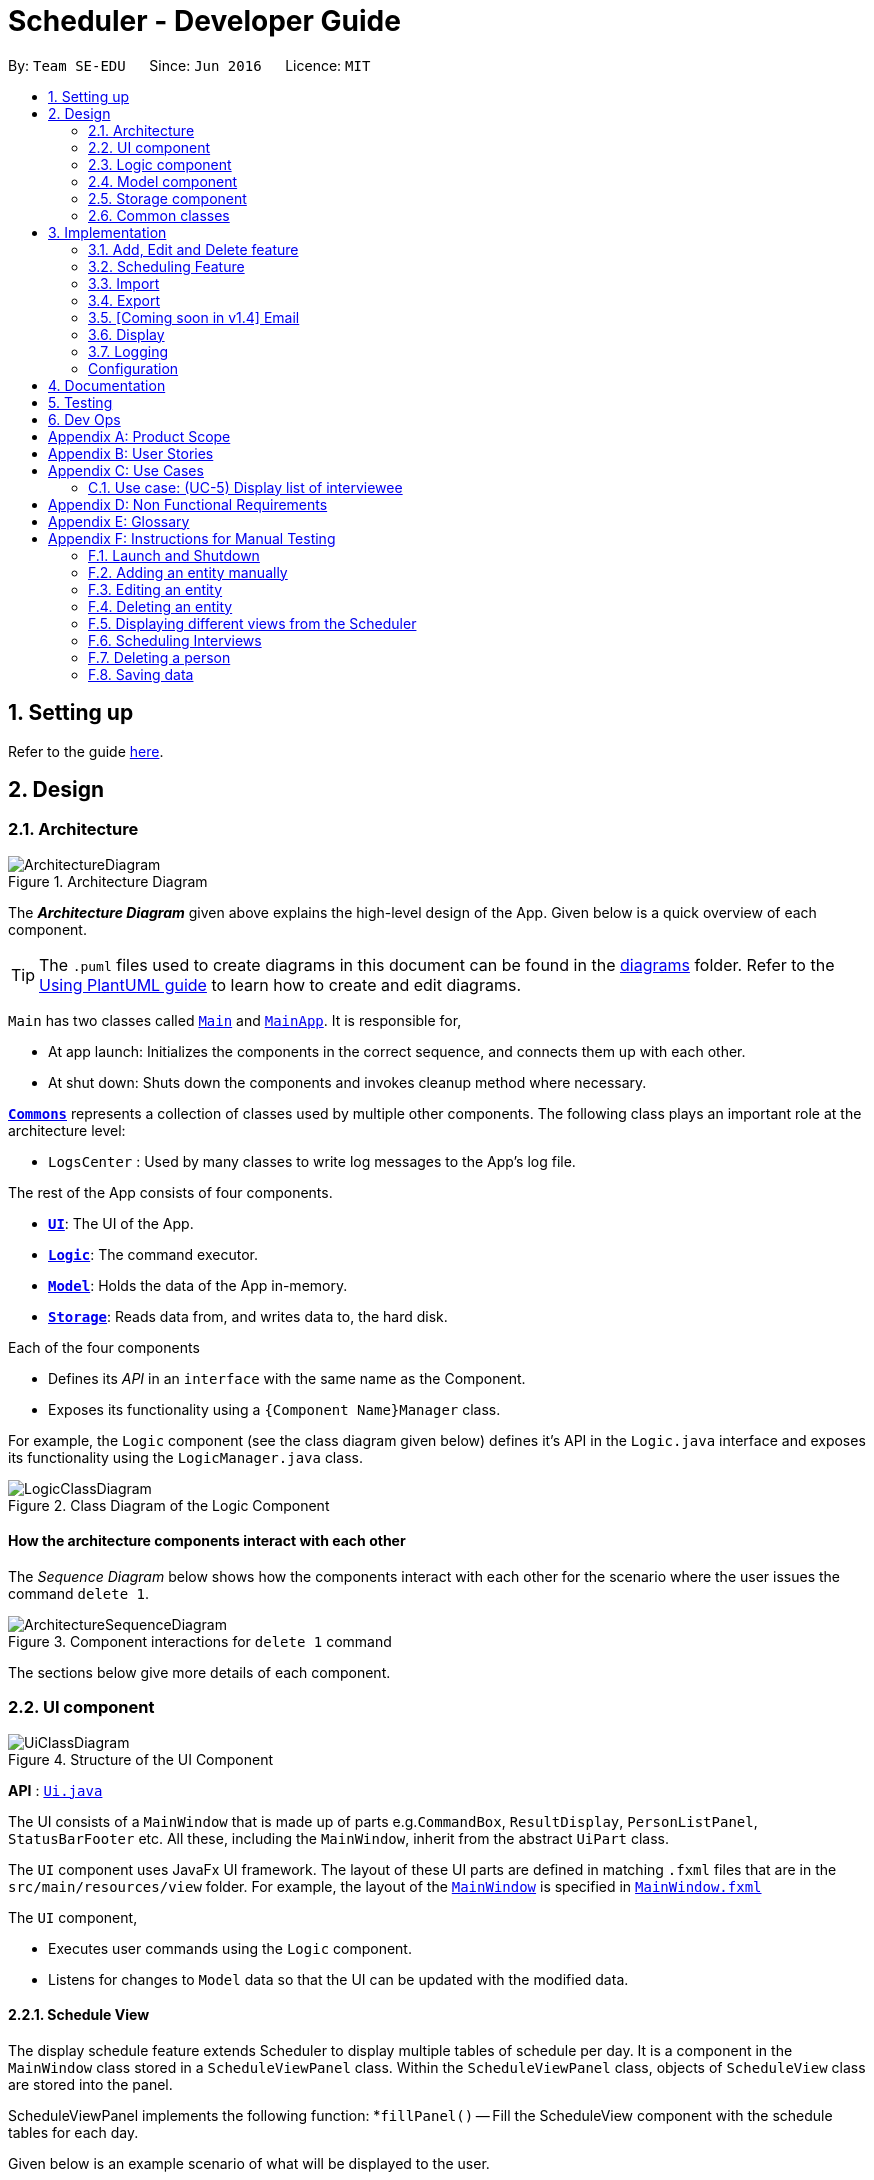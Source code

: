 = Scheduler - Developer Guide
:site-section: DeveloperGuide
:toc:
:toc-title:
:toc-placement: preamble
:sectnums:
:imagesDir: images
:stylesDir: stylesheets
:xrefstyle: full
ifdef::env-github[]
:tip-caption: :bulb:
:note-caption: :information_source:
:warning-caption: :warning:
endif::[]
:repoURL: https://github.com/AY1920S1-CS2103-F09-1/main/blob/master/

By: `Team SE-EDU`      Since: `Jun 2016`      Licence: `MIT`

== Setting up

Refer to the guide <<SettingUp#, here>>.

== Design

[[Design-Architecture]]
=== Architecture

.Architecture Diagram
image::ArchitectureDiagram.png[]

The *_Architecture Diagram_* given above explains the high-level design of the App. Given below is a quick overview of each component.

[TIP]
The `.puml` files used to create diagrams in this document can be found in the link:{repoURL}/docs/diagrams/[diagrams] folder.
Refer to the <<UsingPlantUml#, Using PlantUML guide>> to learn how to create and edit diagrams.

`Main` has two classes called link:{repoURL}/src/main/java/seedu/scheduler/Main.java[`Main`] and
link:{repoURL}/src/main/java/seedu/scheduler/MainApp.java[`MainApp`]. It is responsible for,

* At app launch: Initializes the components in the correct sequence, and connects them up with each other.
* At shut down: Shuts down the components and invokes cleanup method where necessary.

<<Design-Commons,*`Commons`*>> represents a collection of classes used by multiple other components.
The following class plays an important role at the architecture level:

* `LogsCenter` : Used by many classes to write log messages to the App's log file.

The rest of the App consists of four components.

* <<Design-Ui,*`UI`*>>: The UI of the App.
* <<Design-Logic,*`Logic`*>>: The command executor.
* <<Design-Model,*`Model`*>>: Holds the data of the App in-memory.
* <<Design-Storage,*`Storage`*>>: Reads data from, and writes data to, the hard disk.

Each of the four components

* Defines its _API_ in an `interface` with the same name as the Component.
* Exposes its functionality using a `{Component Name}Manager` class.

For example, the `Logic` component (see the class diagram given below) defines it's API in the `Logic.java` interface and exposes its functionality using the `LogicManager.java` class.

.Class Diagram of the Logic Component
image::LogicClassDiagram.png[]

[discrete]
==== How the architecture components interact with each other

The _Sequence Diagram_ below shows how the components interact with each other for the scenario where the user issues the command `delete 1`.

.Component interactions for `delete 1` command
image::ArchitectureSequenceDiagram.png[]

The sections below give more details of each component.

// tag::UiDesign[]
[[Design-Ui]]
=== UI component

.Structure of the UI Component
image::UiClassDiagram.png[]

*API* : link:{repoURL}src/main/java/seedu/scheduler/ui/Ui.java[`Ui.java`]

The UI consists of a `MainWindow` that is made up of parts e.g.`CommandBox`, `ResultDisplay`, `PersonListPanel`, `StatusBarFooter` etc. All these, including the `MainWindow`, inherit from the abstract `UiPart` class.

The `UI` component uses JavaFx UI framework. The layout of these UI parts are defined in matching `.fxml` files that are in the `src/main/resources/view` folder. For example, the layout of the
link:{repoURL}src/main/java/seedu/scheduler/ui/MainWindow.java[`MainWindow`] is specified in link:{repoURL}/src/main/resources/view/MainWindow.fxml[`MainWindow.fxml`]

The `UI` component,

* Executes user commands using the `Logic` component.
* Listens for changes to `Model` data so that the UI can be updated with the modified data.

==== Schedule View
The display schedule feature extends Scheduler to display multiple tables of schedule per day. It is a component in the `MainWindow` class
stored in a `ScheduleViewPanel` class. Within the `ScheduleViewPanel` class, objects of `ScheduleView` class are stored into the panel.

ScheduleViewPanel implements the following function:
*`fillPanel()` -- Fill the ScheduleView component with the schedule tables for each day.

Given below is an example scenario of what will be displayed to the user.

* Step 1. The user launches the application. The Ui will start and the MainWindow will be displayed first.
* Step 2. MainWindow will call all the children such as the HelpWindow, CommandBox, Result Display, StatusBarFooter, ScheduleViewPanel, IntervieweeListPanel
and InterviewerListPanel.
* Step 3. Once ScheduleViewPanel is called, it will take in a list of titles and ObservableList data from the Logic class. The list of titles
consist of the title column for each schedule table and the ObservableList data consists of the time slots allocated to each interviewee.
* Step 4. ScheduleViewPanel will call the ScheduleView class to fill each table and populate each table with the data given by the Logic class.
* Step 5. ScheduleView will have a .fxml file of a table and it will first be filled with the column titles, followed by the time slots and the
interviewee allocated to each time slots. The slot that has no interviewee will be displayed as "0".
* Step 6. ScheduleViewPanel will call and instantiate the ScheduleView object into a list card.
* Step 7. Once all the ScheduleView objects are instantiated into the respective list cards, the ScheduleView Panel will form a list of tables
containing the schedules of the day.
* Step 8. The MainWindow class will fill the Ui with the ScheduleViewPanel.

.Schedule View Sequence Diagram
image::ScheduleViewSequenceDiagram.png[]

==== Interviewee/Interviewer List View

Interviewee list view is generated by the class IntervieweeListPanel to display information of the interviewees. It is a component in the "MainWindow"
class. IntervieweeListPanel uses a TableView class to display the information of interviewees in a table format. It contains a static method to populate
the table with data:

* `initialise()` -- To first set the columns, and afterwards fill the columns with the data provided.

Interviewee list will provide the following information:
* 1. Name
* 2. NUS/Personal emails
* 3. Faculty
* 4. Academic Year
* 5. Department Choice
* 6. Available Time Slots
* 7. Allocated Time Slot
* 8. Tags

Interviewer list view has the similar steps of displaying information of the interviewers. The difference is in the details of the interviewers.

The interviewer list will provide the following information:

* 1. Name
* 2. Department
* 3. Available Time Slots

Given below is a scenario of how the IntervieweeListPanel/InterviewerListPanel is filled.

* Step 1. The user launches the application. The Ui will start and the MainWindow will be displayed first.
* Step 2. MainWindow will call all the children such as the HelpWindow, CommandBox, Result Display, StatusBarFooter, ScheduleViewPanel, IntervieweeListPanel
and InterviewerListPanel.
* Step 3. Once IntervieweeListPanel is called, it will take in an ObservableList data from the Logic class. It contains all the information of the list
of interviewees
* Step 4. The class will initialise, setting the necessary columns.
* Step 5. Using the method `setItems()` from the tableView, data will be populated to their respective columns and form the interviewee list.


==== Interviewer List View

==== UI Refresh During Data Import

* Step 1. Once User imports a new .csv file, it will call the RefreshListener Interface.
* Step 2. UiManager will receive this method through the RefreshListener, thus calling dataUpdated to MainWindow class.
* Step 3. The RefreshListenerManager will call the MainWindow to refresh the ScheduleViewPanel.
* Step 4. ScheduleViewPanel will firstly clear all the data and input the updated data from the .csv file.
* Step 5. ScheduleViewPanel object will then be returned to the MainWindow and display the updated data.

.UI Refresh During Data Import Sequence Diagram
image::ImportUIRefreshSequenceDiagram.png[]

// end::UiDesign[]

// tag::logic[]

[[Design-Logic]]
=== Logic component

[[fig-LogicClassDiagram]]

This section shows how the `Logic` component is structured. The class diagram below shows an overview of the `Logic` component:

.Structure of the Logic Component
image::LogicClassDiagram.png[]

====
* `XYZ` in `XYZCommand` can either be: Add, Edit, Delete, Clear, Exit, Help, Import, Export, Email, Schedule or Display.
* `XYZ` in `XYZCommandParser` can either be Add, Edit, Delete, Import, Export, Email, Schedule or Display.
* The dependencies of `XYZCommand` with the `graph` package shown in the Class Diagram only applies to `ScheduleCommand`.
====

*API* :
link:{repoURL}/src/main/java/seedu/scheduler/logic/Logic.java[`Logic.java`]

The `Logic` component mainly handles the parsing of user input and creation of commands to execute, which in turn affects
the `Model` and `Storage` components.

A command entered by the user is processed as follows:

. `Logic` uses the `SchedulerParser` class to parse the user command, producing a `Command` object.
. This `Command` object is executed by `LogicManager`, which may affect `Model` (e.g adding an interviewee).
. The execution produces a result, which is encapsulated in a `CommandResult` object and returned to `LogicManager`.
. `LogicManager` the processes the `CommandResult`. The `CommandResult` can instruct to `Ui` to perform certain actions,
such as displaying help to the user.
. Finally, `LogicManager` calls the `Storage` components to save the current `Model` to the hard disk.

Given below is the general Sequence Diagram for interactions within the `Logic` component for the execution of the `add`,
`edit` and `delete` API calls. Refer to <<Implementation, Section 3: Implementation>> for how different `Command` objects
are executed and how they influence other components.

.General interactions Inside the Logic Component for the `add`, `edit` and `delete` Commands
image::LogicGeneralSequenceDiagram.png[]

NOTE: The lifeline for `XYZCommandParser` and `XYZCommand` should end at the destroy marker (X) but due to a limitation of PlantUML, the lifeline reaches the end of diagram.

// end::logic[]

[[Design-Model]]
=== Model component

.Structure of the Model Component
image::ModelClassDiagram.png[]

*API* : link:{repoURL}/src/main/java/seedu/scheduler/model/Model.java[`Model.java`]

The `Model`,

* stores a `UserPref` object that represents the user's preferences.
* stores a list of `Schedule`. Each `Schedule` represents a schedule timetable.
* exposes a list of `ObservableList<ObservableList<String>>` that can be 'observed' by the UI. Each of the
  `ObservableList<ObservableList<String>>` represents the data of a `Schedule` object.
  The `ObservableList<ObservableList<String>>` objects are bound to the UI so that the UI automatically updates  when the data of the `Schedule` objects changes.
* exposes a list of `ObservableList<Interviewee>` that can be 'observed' by the UI.
* does not depend on any of the other three components.

==== Schedule
The `Schedule` objects are filled up and created by the imported interviewer's availability. The inner data of a `Schedule` object is the same as the corresponding availability
table in the imported interviewer's availability. The data of the `Schedule` can be changed after running the scheduling algorithm.

[[Design-Storage]]
=== Storage component

.Structure of the Storage Component
image::StorageClassDiagram.png[]

*API* : link:{repoURL}/src/main/java/seedu/scheduler/storage/Storage.java[`Storage.java`]

The `Storage` component,

* can save `UserPref` objects in json format and read it back.
* can save the Address Book data in json format and read it back.

[[Design-Commons]]
=== Common classes

Classes used by multiple components are in the `seedu.scheduler.commons` package.

== Implementation
This section describes some noteworthy details on how certain features are implemented.

// tag::KendrickFeatures[]

=== Add, Edit and Delete feature
The `add`, `edit` and `delete` features allow interviewees and interviewers to be manually added to Scheduler.

An `Interviewee` is associated with the following `Prefix`:

* `n/NAME`, `p/PHONE`, `t/TAG`, `f/FACULTY`, `y/YEAR_OF_STUDY`, `d/DEPARTMENT`, `s/SLOT`, `ep/PERSONAL_EMAIL` and `ew/NUS_WORK_EMAIL`.

An `Interviewer` is associated with the following `Prefix`:

* `n/NAME`, `p/PHONE`, `t/TAG`, `s/SLOT`, `d/DEPARTMENT` and `ew/NUS_WORK_EMAIL`.

The Activity Diagram below illustrates the general flow of logic from command input (by a user) to command execution:

.A general Activity Diagram illustrating logic flow in the `Logic` component.
image::LogicGeneralActivityDiagram.png[200, 400]

NOTE: The box labelled "Command execution" is a *rake*. It indicates that part of the activity is given as a separate diagram.
Each of <<Add Interviewee/Interviewer feature, add>>, <<Edit Interviewee/Interviewer feature, edit>> and <<Delete Interviewee/Interviewer feature, delete>> provide their own versions of "Command execution".

// end::KendrickFeatures[]

// tag::add[]

==== Add Interviewee/Interviewer feature
The `add` command feature essentially allows a user to add an `Interviewee` or `Interviewer` object to the underlying `IntervieweeList`
 or `InterviewerList` of `ModelManager`.
Upon successful parsing of the `add` command arguments, an instance of `Interviewee`/`Interviewer` is created based on the `r/ROLE` prefix supplied,
which is added to its corresponding list in `ModelManager`.
The underlying `UniquePersonList` of `IntervieweeList` and `InterviewerList` ensures
that no duplicate entities are present at any time, checked by Interviewee#isSamePerson() and Interviewer#isSamePerson().

The following *Sequence Diagram* illustrates how the `add interviewee` command works. The `add interviewer` command works in a similar manner.

.Add Interviewee Sequence Diagram
image::AddSequenceDiagram.png[]

NOTE: The lifeline for `AddCommandParser` and `AddIntervieweeCommand` should end at the destroy marker (X) but due to a limitation of PlantUML, the lifeline reaches the end of diagram.

====
* See the general logic sequence diagram in <<Logic component, Section 2.3: Logic component>> for a more complete view of how
`Storage` is affected as well.
====

To better illustrate the flow of events from the moment a user inputs an add command till completion of the command,
the continuation of the *rake* from the <<Add Edit and Delete feature, general activity diagram>> is shown below:

.Activity diagram snippet of the add command
image::AddActivityDiagram.png[300,400]

// end::add[]

// tag::edit[]

==== Edit Interviewee/Interviewer feature
The `edit` command allows a user to edit an `Interviewee` or `Interviewer` in the underlying `IntervieweeList` or `InterviewerList` of
`ModelManager`.
This is done through an `EditIntervieweeDescriptor` or `EditInterviewerDescriptor`, which stores the details to update the
`Interviewee`/`Interviweer` with, which is created upon successful parsing of the `edit` command.
A *new instance* of `Interviewee`/`Interviewer` is then created from the descriptor.
The `Interviewee`/Interviewer` to be updated is then retrieved from the list by name, and is *replaced with the new instance*.

The following *Sequence Diagram* below shows how the `edit interviewee` command works. The `edit interviewer` command works in a similar manner.

.Edit Interviewee Sequence Diagram
image::EditSequenceDiagram.png[]

NOTE: The lifeline for `EditCommandParser` and `EditIntervieweeCommand` should end at the destroy marker (X) but due to a limitation of PlantUML, the lifeline reaches the end of diagram.

====
* See the general logic sequence diagram in <<Logic component, Section 2.3: Logic component>> for a more complete view of how
`Storage` is affected as well.
====

To better illustrate the flow of events from the moment a user inputs an edit command till completion of the command,
the continuation of the *rake* from the <<Add Edit and Delete feature, general activity diagram>> is shown below:

.Activity diagram snippet of the edit command
image::EditActivityDiagram.png[300, 400]

// end::edit[]

// tag::delete[]

==== Delete Interviewee/Interviewer feature
The `delete` command allows a user to delete an `Interviewee` or `Interviewer` from the underlying `IntervieweeList` or `InterviewerList`
of `ModelManager`.
Upon successful parsing of the `delete` command's arguments, the name of the person to delete is retrieved.
Based on the `r/ROLE` prefix supplied, the `IntervieweeList` or `InterviewerList` is searched, and the `Interviewee`/`Interviewer` with
a matching name is deleted.

* Note that the underlying `UniquePersonList` ensures that there are no two same `Interviewee`/`Interviewer` with the same name in the list.

The following *Sequence Diagram* below shows how the `delete interviewee` command works. The `delete interviewer` command works in a similar manner.

.Delete Interviewee Sequence Diagram
image::DeleteSequenceDiagram.png[]

NOTE: The lifeline for `DeleteCommandParser` and `DeleteIntervieweeCommand` should end at the destroy marker (X) but due to a limitation of PlantUML, the lifeline reaches the end of diagram.

====
* See the general logic sequence diagram in <<Logic component, Section 2.3: Logic component>> for a more complete view of how
`Storage` is affected as well.
====

To better illustrate the flow of events from the moment a user inputs a delete command till completion of the command,
the continuation of the *rake* from the <<Add Edit and Delete feature, general activity diagram>> is shown below:

.Activity diagram snippet of the delete command
image::DeleteActivityDiagram.png[300, 400]

// end::delete[]

=== Scheduling Feature
==== Algorithm
The scheduling of interviews is essentially a https://www.geeksforgeeks.org/maximum-bipartite-matching/[maximum bipartite matching problem].
The scheduling feature is trying to find the **maximum number of matching** between available interview slots
and interviewees.

In this application, the selected algorithm is https://www.geeksforgeeks.org/hopcroft-karp-algorithm-for-maximum-matching-set-1-introduction/[Hopcroft-Kap algorithm].
The complexity of the algorithm is o(√v x e), which is reasonably fast. The relevant details of the algorithm are as below:

**Vertex** +
Interviewee and interview slot.

**Edge** +
An edge represents a possible matching relationship  between interviewee and interview slot. An edge exists between interviewee and interview slot if and only if the interviewee can attend the slot.

**Matching Criteria** +
An interviewee can match an interview slot (i.e. can attend it) if **all** the criteria below are fulfilled:

. The timing of the slot matches one of the available timings of the interviewee.
. The department of the interviewer at that interview slot matches the department of choice of the interviewee.

**Explanation of the Algorithm** +
The **activity diagram** below summarises the key steps in the algorithm.

.HopcroftKarp Algorithm Activity Diagram
image::HopcroftKarp.png[300, 500]

Referring to the diagram above, a graph between interviewees and interview slots will first be built. Specifically, the graph built is a bipartite
graph where each interviewee is linked to the slot that it can match and vice versa, but interviewees are not linked with each
other, same goes to interview slots. Thus, the 2 distinct groups of vertices in the graph are interviewee vertices and interview slot
vertices. Before continuing, please read the below clarification about the terms **unmatched** and **free**.

[IMPORTANT]
The term **unmatched** refers to a vertex that is not matched to its previous adjacent vertex by DFS. The term **free** refers to
a vertex that is not matched to any other vertex yet by DFS.

A breadth-first-search (BFS) is then conducted on all **free** vertices in the graph to search for <<Notes,augmenting paths>> which in the process will construct a layered graph.
The BFS is slightly special as it will visit adjacent vertex in an **<<Notes, alternating sequence of unmatched and matched edges>>**.

****
Starting from one of the free vertices in the graph, visit adjacent vertices(group x) that are **not matched to it (i.e. unmatched)** in a
breath-first manner. This is then followed by visiting adjacent vertices that are **matched to** the vertices in group x
in a breath-first manner.
****

The routine above is repeated until a layer of **free** vertices are found (i.e. augmenting path(s) is found) or the layered graph cannot be further extended
(i.e. all augmenting path have been exhausted).

If augmenting path(s) exists, depth-first-search (DFS) will then be applied to every **free** vertex in the last layer of the layered graph
to increase the number of matching between interviewee and interview slot. The DFS will start on one of the free vertices in the last layer and traverse through one of the
augmenting path(s) which the free vertex lies in. When DFS hits the ends of an augmenting path, the unmatched and matched relationships between the vertices along the path will be **flipped**.
Due to this alternating unmatched and matched relationship, the number of matching(a.k.a. cardinality) along the path will be increased by exactly 1 when the relationships along the path are flipped.

When the relationships are flipped, the vertices will be marked as used such that it cannot be used as one of the vertex
along the other augmenting paths in the layered graph for the other iterations of DFS on the current layered graph.

The process of BFS followed by DFS will keep repeating until no more augmenting path(s) can be found in the bipartite graph of interviewee and interview slots, which
marks the termination of the algorithm. At this point, the maximum number of matching have been found. This is based on a simple graph theory:

> The number of matching in a graph is maximal if and only if no more augmenting path exist.

The theory above is so because if an augmenting path exists, it means that the number of matching along that path can be increased
by 1, which in turn increases the number of matching in the graph.

===== Notes

. **Augmenting path**: A simple path alternating between unmatched edges and matched edges. An augmenting path must
start with a *free* vertex and ends with a **free** vertex. Thus, the patten of the alternating edges will always be
unmatched, matched, unmatched ...., matched, unmatched.

. **Matched edge**: An edge is matched if the two vertices connected by it are matched to each other in previous iterations of
the DFS. In the case of the application, one of the two vertices will be an interviewee and the other will be an interview slot.

. **Unmatched edge**: An edge is unmatched if the two vertices connected by it are not matched to each other in previous
iterations of DFS.

. **Layered graph**: A layered graph is a graph formed by multiple layers of vertices. In this case, the layers are alternating between
unmatched and matched vertices, except that the first layer of the graph are always a layer of free vertices. The last layer of the
of the graph can either be a layer of matched vertices or free vertices (if augmenting path(s) exists). Below is an example of a layered graph:

.Layered Graph (image taken from https://www-m9.ma.tum.de/graph-algorithms/matchings-hopcroft-karp/index_en.html)
image::Layered_Graph.png[300, 400]


==== Implementation
The implementation of the algorithm is encapsulated in the the `graph` subpackage in the `logic` package. Below is a
class diagram describing the essential components of the `graph` package.

.Graph Subpackage
image::GraphPackage.png[]

A `Command` object called `ScheduleCommand` makes use of the `graph` package to schedule the interviews for the interviewee.
It first uses `BipartiteGraphGenerator` to generates a `BipartiteGraph` which models the graph of interviewee and
interview slots. The `BipartiteGraph` object is then passed to a `HopcrofKarp` object which implements the logic of
HopcroftKarp algorithm, where the BFS and DFS logic is split into `BfsHopcroftKarp` and `DfsHopcroftKarp` object to better
manage the implementation of the algorithm.

`HopcroftKarp` will then be executed which will run the algorithm and schedule interviews for the interviewees. To record
the result of scheduling, it will modify the matching status between `IntervieweeVertex` and `InterviewSlotVertex` in the
`BipartiteGraph` object passed to it.

After the `HopcroftKarp` algorithm has finished executing, `ScheduleCommand` will then use the `BipartiteGraph` object
to update the allocated slot to an `Interviewee`. It will also update the allocated slots to the `Interviewer` which will be
interviewing the `Interviewee`. Finally, the `ScheduleCommand` will interact with `Model` to reflect the scheduling result in
the `Ui`.

Below are some class diagrams and a sequence diagram to aid the above explanation.

.BipartiteGraphGenerator and BipartiteGraph with its components.
image::BipartiteGraphGenerator.png[]

.IntervieweeVertex
image::IntervieweeVertex.png[200, 300]

.InterviewSlotVertex
image::InterviewSlotVertex.png[300, 550]

.Executing Schedule Command Sequence Diagram
image::ScheduleSequenceDiagram.png[]


=== Import
==== Implementation

The import feature uses `CsvReader` in the Model to read the given .csv file and stores the data into the model.

* `import interviewer fp/FILE_PATH` stores the read data as a list of `Interviewer` objects in the model.
* `import interviewee fp/FILE_PATH` stores the read data as a list of `Interviewee` objects in the model.

.Import Interviewer's Schedules Sequence Diagram
image::ImportSequenceDiagram.png[]
Given above is an example of a sequence diagram for importing interviewer's schedules. It applies to both importing interviewee's and interviewer's data,
with the only difference being in the string processing methods in the *CsvReader* class

//As seen in the above sequence diagram, the execution of the import feature consists of these steps:
//
//* Step 1: `LogicManager` will start executing the command by parsing it over to `SchedulerParser`.
//* Step 2: `SchedulerParser` will search through the existing command words and parse the command arguments to 'ImportCommandParser'.
//* Step 3: 'ImportCommandParser' will check if the format of the input command arguments are correct, and if the specified file path is acceptable.
//If the command arguments are correct, it will return an `ImportCommand` object to `LogicManager`. Otherwise, it will throw a parse exception
//* Step 3: `LogicManager` will then call execute() on the returned `ImportCommand`  object.
//* Step 4: During the execute() method, the method will initialise a `CsvReader` object to `readInterviewers()` from the the given .csv file.
//* Step 5: Each `Interviewer` object returned from Step 4 will then be added into model's `interviewerList`.

The following activity diagram summarizes what happens when a user executes a new command:

.Import Activity Diagram
image::ImportActivityDiagram.png[]

===== CsvReader
`CsvReader` class encapsulates the string processing process that happens in an import command. It makes use of `BufferedReader` to
access and read from the specified CSV file. It has 2 key methods - `readInterviewers()` and `readInterviewees()`.

The following are some of the notable areas of implementation of these 2 methods:

`readInterviewers()`: +

* This method reads the imported file line-by-line. Number of days (each day is represented by 1 table) and the number of interviewers has to be specified at the beginning of the CSV file.
* It generates a list of interviewers (with no availabilities yet) from the headers of each table.
* Then, it will iterate through every line of each table and adds the availabilities to the respective interviewers.
* The complexity of this method is O(N x D), where N is the number of interviewers and D is the number of days, assuming there are a constant number of timeslots per day.

`readInterviewees()`: +

* This method is quite straightforward, reading each attribute from the given table into an interviewee object.
* There can be more than 1 work email or personal email, which are separated by whitespaces in the imported file.
* There can also be more than 1 preferred timeslot, which are separated by commas in the imported file.
* The complexity of this method is O(N), where N is the number of interviewees.

NOTE: The imported data must obey the pre-existing conditions for each property of both interviewees and interviewers.
E.g. `name` still cannot contain any characters other than alphabetical letters. No duplicate person is allowed as well.
Exceptions will be thrown and the relevant error messages will be displayed in the UI if such error occurs.

=== Export
==== Implementation
The Export command gets the scheduled time slots from the Model and writes them in the specified .csv file.
CsvWriter facilitates the writing to the specified file.

* CsvWriter makes use of `BufferedWriter` to write data into the specified file.

Below shows the sequence diagram of an example export command.

.Export Sequence Diagram
image::ExportSequenceDiagram.png[]

The implementation is very similar to the Import feature. The only differences are in the Model where CsvWriter gets
the scheduled time slots from the Model and proceeds to write it into the specified file using a `BufferedWriter`.

The Activity Diagram below summarises the execution of the export command.

.Export Activity Diagram
image::ExportActivityDiagram.png[]

// tag::email[]
=== [Coming soon in v1.4] Email
==== Implementation

The Email feature makes use of the `java.awt.Desktop` package to activate the default Mail client of the user.

* The `To:` field is automatically populated with all the emails that are tagged to a particular Interviewee.
* The `Cc:` field is configurable by the user via an optional configuration file.
* The subject and message body are also automatically populated with details that are relevant to the Interviewee, depending on the context of the command used.

.Email Sequence Diagram
image::EmailSequenceDiagram.png[]

===== Example: Interview timeslot

This is for opening the email dialog for sending the email to the Interviewee of his/her allocated interview timeslot. Details that vary according to the Interviewee include:

* Date and time of allocated timeslot
* Interviewer allocated

Additional details that can be configured by the user (as user preferences) include:

* Location to report
* Dress code
* Any other additional information

The message content can also be configured by the user. However, a default template will be used when no such configuration file exists or is provided.

// end::email[]

// tag::display[]

=== Display
==== Implementation

The display feature allows user to toggle views of schedules, interviewer list and interviewee list. It uses an interface named TabListener and contains
the following method:

* `changeTabSchedule()` allows user to change to schedule view.
* `changeTabInterviewee()` allows user to change to interviewee list view.
* `changeTabInterviewer()` allows user to change to interviewer list view.

The activity diagram will provide the overall flow of this implementation.

image::DisplayActivity.png[]

NOTE: For the activity diagram, plantUML is not able to have multiple alternate paths from a diamond. Thus, multiple diamonds are used to implement
multiple alternate paths.

// end::display[]

=== Logging

We are using `java.util.logging` package for logging. The `LogsCenter` class is used to manage the logging levels and logging destinations.

* The logging level can be controlled using the `logLevel` setting in the configuration file (See <<Implementation-Configuration>>)
* The `Logger` for a class can be obtained using `LogsCenter.getLogger(Class)` which will log messages according to the specified logging level
* Currently log messages are output through: `Console` and to a `.log` file.

*Logging Levels*
* `SEVERE` : Critical problem detected which may possibly cause the termination of the application
* `WARNING` : Can continue, but with caution
* `INFO` : Information showing the noteworthy actions by the App
* `FINE` : Details that is not usually noteworthy but may be useful in debugging e.g. print the actual list instead of just its size

[Implementation-Configuration]
=== Configuration

Certain properties of the application can be controlled (e.g user prefs file location, logging level) through the configuration file (default: `config.json`).

== Documentation

Refer to the guide <<Documentation#, here>>.

== Testing

Refer to the guide <<Testing#, here>>.

== Dev Ops

Refer to the guide <<DevOps#, here>>.

[appendix]
== Product Scope

*Target user profile*:

* has a need to manage and schedule many interviews with multiple interviewers involved.
* prefer desktop apps over other types
* can type fast
* prefers typing over mouse input
* is reasonably comfortable using CLI apps

*Value proposition*: manage the scheduling of interviews faster with CLI than mouse/GUI driven apps.

[appendix]
== User Stories

Priorities: High (must have) - `* * \*`, Medium (nice to have) - `* \*`, Low (unlikely to have) - `*`

[width="59%",cols="22%,<23%,<25%,<30%",options="header",]
|=======================================================================
|Priority |As a ... |I want to ... |So that I can...
|`* * *` |new user |see usage instructions |refer to instructions when I forget how to use the App

|`* * *` |secretary of NUS CCA  |manually add new interviewees and their availabilities| make changes without having to edit the .csv file and doing another import.

|`* * *` |secretary of NUS CCA  |delete an interview |remove interviews that have been taken out.

|`* * *` |secretary of NUS CCA  |find a interviewee by name|locate details of person and their interview without having to go through the entire list

|`* * *` |secretary of NUS CCA |automate the process of scheduling interviews |lighten my workload

|`* * *` |secretary of NUS CCA |import the available timeslots of interviewees from a .csv template |schedule the interviews for them

|`* * *` |secretary of NUS CCA |export the scheduled interviews as a .csv file |I can view and manage them in Excel

|`* * *` |secretary of NUS CCA |add details of interviewee e.g. email/phone number |easily view the details of the interviewees

|`* * *` |secretary of NUS CCA |view a timetable of the finalized interview slots |show the interviewers which timeslots they will be taking at a glance

|`* * *` |secretary of NUS CCA |email blast the generated interview schedule to all interviewees |inform the interviewees of their interview

|`* * *` |secretary of NUS CCA |be informed if interview allocation of a certain interviewee has failed |manually fix conflicts or get the interviewee to give another available timeslot

|`* * *` |very busy secretary of NUS CCA |automate the process of scheduling interviews |lighten my workload

|`* * *` |forgetful secretary of NUS CCA |mark an interviewee as 'completed interview' |track and manage uncompleted interviews

|`* * *` |secretary of NUS CCA |add multiple tags to an interviewee in a single command |I can be efficient

|`* * *` |fast-typer |use CLI for the app instead of mouse/GUI |access the commands in the fastest possible way

|`* *` |developer |CLI and GUI to be separated |isolate either one for testing and debugging purposes

|`* *` |secretary of NUS CCA |track the attendance of my interviewees |

|`* *` |secretary of NUS CCA |rank my interviewees by potential |I would be able to evaluate them better

|`* *` |secretary of NUS CCA |be able to sort interviewees by ranking |I can easily record down the shortlisted ones

|`* *` |secretary of NUS CCA |schedule group interviews |I can use less manpower on days that I do not have enough interviewers

|`* *` |busy secretary of NUS CCA |share the current scheduled timeslots with another secretary |give them access to help with the scheduling of interviews as well

|`* *` |secretary of NUS CCA |email the interview results to interviewees |inform them of the outcomes of the interview

|`*` |secretary of NUS CCA |hide <<private-contact-detail,private contact details>> by default |minimize chance of someone else seeing them by accident

|`*` |secretary of NUS CCA with many interviewees |sort persons by name |locate an interviewee easily
|=======================================================================



[appendix]
== Use Cases

(For all use cases below, the *System* is the `Scheduler` and the *Actor* is the `user`, unless specified otherwise)

[discrete]
=== Use case: (UC-1) Delete interview slot

*MSS*

1.  User requests to list interview slots
2.  Scheduler shows a list interview slots
3.  User requests to delete a specific interview slot in the list
4.  Scheduler deletes the interview slot
+
Use case ends.

*Extensions*

[none]
* 2a. The list is empty.
+
Use case ends.

* 3a. The given index is invalid.
+
[none]
** 3a1. Scheduler shows an error message.
+
Use case resumes at step 2.

[discrete]
=== Use case: (UC-2) Import interviewee's time slots

*MSS*

1.  User requests to import interviewee's time slots and specify file location
2.  Scheduler imports interviewee's time slots from specified file

+
Use case ends.

*Extensions*

[none]
* 1a. Specified file doesn't exist
** 1a1. Scheduler shows error message
+
Use case resumes at step 1.

* 1b. Specified file doesn't follow correct format
** 1b1. Scheduler shows error message
+
Use case resumes at step 1.


[discrete]
=== Use case: (UC-3) Import interviewer's time slots

*MSS*

1.  User requests to import interviewer's time slots and specify file location
2.  Scheduler imports interviewer's time slots from specified file

+
Use case ends.

*Extensions*

[none]
* 1a. Specified file doesn't exist
** 1a1. Scheduler shows error message
+
Use case resumes at step 1.

* 1b. Specified file doesn't follow correct format
** 1b1. Scheduler shows error message
+
Use case resumes at step 1.


[discrete]
=== Use case: (UC-4) Schedule interview slots


*MSS*

1. User __imports interviewee's availability (UC-2)__
2. User __imports interviewer's availability (UC-3)__
3.  User requests to generate timetable of all available interview time slots based on the availability of *interviewers*.
4.  Scheduler generates timetable
5.  User requests schedule interviewees based on the available timetable
6.  Scheduler allocates interviewees into the time slots in the generated timetable
+
Use case ends.

*Extensions*

[none]
* 5a. Unable to fit all interviewees into timetable.
** 5a1. Scheduler shows an error message with the names of interviewees that are not allocated a slot.
+
Use case ends.

// tag::DisplayUseCases[]
=== Use case: (UC-5) Display list of interviewee

*MSS*

1. User request to change display to interviewee.
2. Scheduler change to display the list of interviewees.
+
Use case ends.

*Extensions*
* 1a. User does a typo while entering the command.
* 1a1. Scheduler display invalid command to the user.
+
Use case resumes at step 1.

* 1b. User left the command blank after typing `display`.
* 1b1. Scheduler display invalid command to user.
+
Use case resumes at step 1.

// end::DisplayUseCases[]

[appendix]
== Non Functional Requirements

.  The software should work on any <<mainstream-os,mainstream OS>> as long as it has Java `11` or above installed.
.  Should be able to hold up to 1000 interviewers and interviewees without a noticeable sluggishness in performance for typical usage.
.  A user with above average typing speed for regular English text (i.e. not code, not system admin commands) should be able to accomplish most of the tasks faster using commands than using the mouse.
.  The software should be simple enough to use without much manual intervention by the user.
.  The software should respond to the user actions within 5 seconds.
.  The source code should be open-source.

[appendix]
== Glossary

[[availabilities]] Availabilities::
A list of date and times that either an interviewer or interviewee is available for an interview.

[[email-blast]] Email blast::
A process of sending an email to multiple recipients, which may or may not be tailored to the recipient.

[[interview]] Interview::
A particular time and date in which an interviewee meets an interviewer.

[[interviewee]] Interviewee::
A person that is attending an interview and is required to meet at least one interviewer.

[[interviewer]] Interviewer::
A person that is conducting interviews and is required to meet multiple interviewees.

[[mainstream-os]] Mainstream OS::
Windows, Linux, Unix, OS-X

[[private-contact-detail]] Private contact detail::
A contact detail that is not meant to be shared with others

[[secretary-of-NUS-CCA]] Secretary of NUS CCA::
A hypothetical person that refers to the user of the software and is tasked to assign interviewees to interviewers.

[[timeslot]] Timeslot::
A date and time in which either the interviewer or interviewee is available for an interview.

[appendix]
== Instructions for Manual Testing

Given below are instructions to test the app manually.

[NOTE]
These instructions only provide a starting point for testers to work on; testers are expected to do more _exploratory_ testing.

=== Launch and Shutdown

. Initial launch

.. Download the jar file and copy into an empty folder
.. Open up terminal in the folder where the jar file is located and execute `java -jar scheduler.jar` +
   Expected: Shows the GUI with three tabs(Schedules, Interviewers, Interviewees). The window size may not be optimum,
   you can drag around the edge of the window to expand it accordingly.

. Saving window preferences

.. Resize the window to an optimum size. Move the window to a different location. Close the window.
.. Re-launch the app by double-clicking the jar file. +
   Expected: The most recent window size and location is retained.

// tag::add_appendix[]

=== Adding an entity manually
Please refer to the Add interviewees/interviewer section in the <<UserGuide#, user guide>> for more detailed information on the `add` command.

For simplicity, we refer to interviewees and interviewers as *entities* collectively.

. Upon launching Scheduler, input the following command to add an interviewee:
.. `add r/interviewee n/Ronald p/88888888 t/CAP5 t/dogLover f/School of Computing ep/JohnDoe@gmail.com ew/JohnDoe@u.nus.edu y/2018 d/Marketing s/20/09/2019 18:00-18:30`
. To add an interviewer, input the following command:
.. `add r/interviewer n/Delilah p/98765432 ew/delilah@u.nus.edu d/Marketing s/20/09/2019 18:00-18:30`
. Expected: The Interviewees and Interviewers tab now reflects the newly added interviewee and interviewer, with each column in the tab corresponding to the various fields input.
(i.e the column in the interviewees tab with header `name` now reflects `Ronald` as input by the user)
. You can change the different prefix fields (e.g `n/Ronald`) to any valid value, as stated in the User Guide under the `add` command section.

// end::add_appendix[]

// tag::edit_appendix[]

=== Editing an entity
Please refer to the Edit interviewees/interviewer section in the <<UserGuide#, user guide>> for more detailed information on the `edit` command.

This section follows directly from the previous section, <<Adding an entity manually, adding an entity manually>>.

. With Scheduler launched, input the following command in the user input field:
.. `edit Ronald r/interviewee p/91234567`
. Expected: The Interviewees tab now reflects the edited interviewee, where `Ronald` now has a phone number `91234567`.
. Now enter the following command in the user input field:
.. `edit Delilah r/interviewer ew/delilah1995@u.nus.edu`
. Expected: The Interviewers tab now reflects the edited interviewer, where `Delilah` now has an email `delilah1995@u.nus.edu`.
. You can change, include or exclude the different prefix fields as long as within the boundaries specified in the User Guide under the `edit` command section.

// end::edit_appendix[]

// tag::delete_appendix[]

=== Deleting an entity
Please refer to the Delete interviewees/interviewer section in the <<UserGuide#, user guide>> for more detailed information on the `delete` command.

This section follows directly from the previous section, <<Editing an entity, Editing an entity>>.

. With Scheduler launched, input the following command in the user input field:
.. `delete Ronald r/interviewee`
. Expected: The Interviewees tab now reflects the deleted interviewee, where `Ronald` is now missing from the tab.
. Now enter the following command in the user input field:
.. `delete Delilah r/interviewer`
. Expected: The Interviewers tab now similar reflects the deleted interviewer `Delilah`.
. You can delete any entity as long as the entity's name is shown in the Interviewee/Interviewer tab. See the User Guide under the `delete` command section for specifics.

// end::delete_appendix[]

// tag::ManualDisplay[]

=== Displaying different views from the Scheduler
Please refer to the UI Display section in the <<UserGuide#, user guide>> for more detailed information on the `display` command.

. Type `display interviewee` to display a list of interviewee in the scheduler.
. Expected: A table will be shown with the list of interviewees arranged in this format:
. Table will be filled when a list of interviewee is imported into the Scheduler.
. You can also display the list of interviewers and the scheduled table by the command `display interviewer` and `display schedule` respectively.
. The format for the displays are shown below.

image::intervieweeListFormat.png[]
image::interviewerListFormat.png[]
image::scheduleListFormat.png[]

// end::ManualDisplay[]

=== Scheduling Interviews
. Import .csv files of interviewers' availability and interviewees' details using the `import` command.
.. Please refer to the QuickStart section in the <<UserGuide#, user guide>> to download the templates of the interviewers' availability and interviewees details.

. Type `schedule` in the text console of the app and press enter.

. Expected: Schedules in the `Schedules` tab reflects the scheduled result accordingly, i.e. the name of the
  interviewee shows up in the interview schedule if its availability and department matches one of the available interview slots
  (originally marked as 1 in the schedules when the interviewer's availability is imported). The text console will
  also shows relevant message about the interview result, e.g. "All interviewees are allocated with a slot!",
  "Interviewees that are not allocated a slot" followed by the number and name of the interviewees that are not allocated a slot,
  or "No matching is found :(".

. You can use the sample test data below to test if the scheduling feature is working properly.
... http://bit.ly/2Ny64Q8[Interviewer Test Data]
... All interviewees are allocated a slot (http://bit.ly/36KLxj4[Interviewees data]).
... Some interviewees are allocated a slot (http://bit.ly/33wQ1I9[Interviewees data]).
... All interviewees are not allocated a slot (http://bit.ly/33rVy2B[Interviewees data]).

. You can also design your own test data to check if the scheduling feature is working properly by adding some available
  interview slots in the interviewer's availability template. Then, add interviewees which have availabilities and department that match the
  available interview slots. Import the data and check if the interviewees name show up in the schedules.
.. Note that some interviewees may not be allocated a slot because of unavoidable collisions between interviewees which have the same availability
   and department.
.. You can also test the opposite way, i.e. design test data which contains interviewees that cannot be allocated a slot and check
   if the name of the interviewee does not exist in the schedule.

=== Deleting a person

. Deleting a person while all persons are listed

.. Prerequisites: List all persons using the `list` command. Multiple persons in the list.
.. Test case: `delete 1` +
   Expected: First contact is deleted from the list. Details of the deleted contact shown in the status message. Timestamp in the status bar is updated.
.. Test case: `delete 0` +
   Expected: No person is deleted. Error details shown in the status message. Status bar remains the same.
.. Other incorrect delete commands to try: `delete`, `delete x` (where x is larger than the list size) _{give more}_ +
   Expected: Similar to previous.

_{ more test cases ... }_

=== Saving data

. Dealing with missing/corrupted data files

.. _{explain how to simulate a missing/corrupted file and the expected behavior}_

_{ more test cases ... }_
